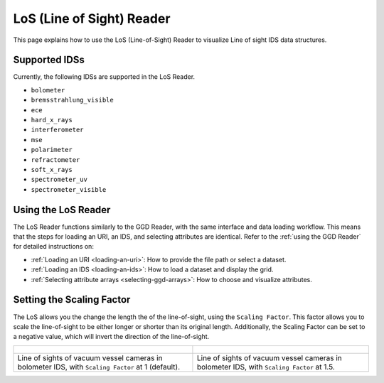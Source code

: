 .. _`using the LoS Reader`:

LoS (Line of Sight) Reader
==========================

This page explains how to use the LoS (Line-of-Sight) Reader to visualize Line of sight IDS data structures.


Supported IDSs
--------------

Currently, the following IDSs are supported in the LoS Reader.

- ``bolometer``
- ``bremsstrahlung_visible``
- ``ece``
- ``hard_x_rays``
- ``interferometer``
- ``mse``
- ``polarimeter``
- ``refractometer``
- ``soft_x_rays``
- ``spectrometer_uv``
- ``spectrometer_visible``

Using the LoS Reader
--------------------

The LoS Reader functions similarly to the GGD Reader, with the same interface and data loading workflow. 
This means that the steps for loading an URI, an IDS, and selecting attributes are identical. 
Refer to the :ref:`using the GGD Reader` for detailed instructions on:

- :ref:`Loading an URI <loading-an-uri>`: How to provide the file path or select a dataset.
- :ref:`Loading an IDS <loading-an-ids>`: How to load a dataset and display the grid.
- :ref:`Selecting attribute arrays <selecting-ggd-arrays>`: How to choose and visualize attributes.


Setting the Scaling Factor
--------------------------

The LoS allows you the change the length the of the line-of-sight, using the 
``Scaling Factor``. This factor allows you to scale the line-of-sight to be either longer or shorter 
than its original length. Additionally, the Scaling Factor can be set to a negative value, 
which will invert the direction of the line-of-sight.


.. list-table::
   :widths: 50 49
   :header-rows: 0

   * - .. figure:: images/los_1.png
         :alt: LoS at Scaling Factor 1
     - .. figure:: images/los_1_5.png
         :alt: LoS at Scaling Factor 1.5
   * - Line of sights of vacuum vessel cameras in bolometer IDS, with ``Scaling Factor`` at 1 (default).
     - Line of sights of vacuum vessel cameras in bolometer IDS, with ``Scaling Factor`` at 1.5.
